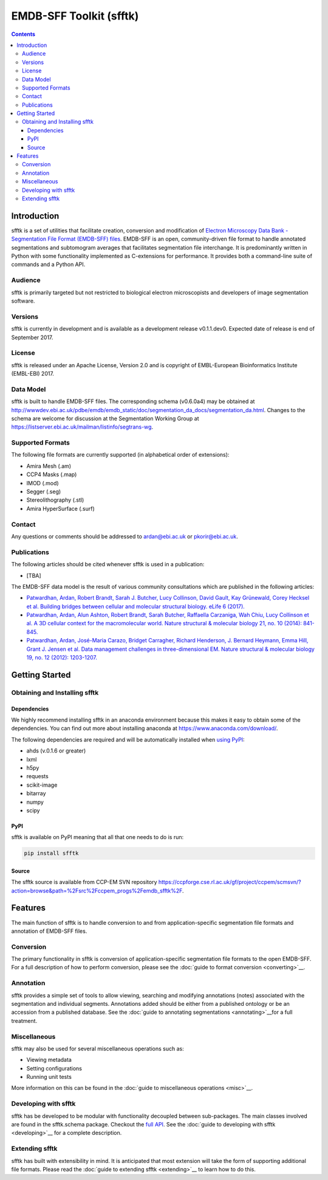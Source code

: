 ========================
EMDB-SFF Toolkit (sfftk)
========================

.. contents::

Introduction
============

sfftk is a set of utilities that facilitate creation, conversion and modification of `Electron Microscopy Data Bank - Segmentation File Format (EMDB-SFF) files <https://github.com/emdb-empiar/sfftk/tree/master/sfftk/test_data/sff>`_. EMDB-SFF is an open, community-driven file format to handle annotated segmentations and subtomogram averages that facilitates segmentation file interchange. It is predominantly written in Python with some functionality implemented as C-extensions for performance. It provides both a command-line suite of commands and a Python API.

Audience
--------

sfftk is primarily targeted but not restricted to biological electron microscopists and developers of image segmentation software.

Versions
--------

sfftk is currently in development and is available as a development release v0.1.1.dev0. Expected date of release is end of September 2017.

License
-------

sfftk is released under an Apache License, Version 2.0 and is copyright of EMBL-European Bioinformatics Institute (EMBL-EBI) 2017.

Data Model
----------

sfftk is built to handle EMDB-SFF files. The corresponding schema (v0.6.0a4) may be obtained at `http://wwwdev.ebi.ac.uk/pdbe/emdb/emdb_static/doc/segmentation_da_docs/segmentation_da.html <http://wwwdev.ebi.ac.uk/pdbe/emdb/emdb_static/doc/segmentation_da_docs/segmentation_da.html>`__. Changes to the schema are welcome for discussion at the Segmentation Working Group at `https://listserver.ebi.ac.uk/mailman/listinfo/segtrans-wg <https://listserver.ebi.ac.uk/mailman/listinfo/segtrans-wg>`__.

Supported Formats
-----------------

The following file formats are currently supported (in alphabetical order of extensions):

-  Amira Mesh (.am)

-  CCP4 Masks (.map)

-  IMOD (.mod)

-  Segger (.seg)

-  Stereolithography (.stl)

-  Amira HyperSurface (.surf)

Contact
-------

Any questions or comments should be addressed to `ardan@ebi.ac.uk <mailto:ardan@ebi.ac.uk>`__ or `pkorir@ebi.ac.uk <mailto:pkorir@ebi.ac.uk>`__.

Publications
------------

The following articles should be cited whenever sfftk is used in a publication:

-  [TBA]

The EMDB-SFF data model is the result of various community consultations which are published in the following articles:

-  `Patwardhan, Ardan, Robert Brandt, Sarah J. Butcher, Lucy Collinson, David Gault, Kay Grünewald, Corey Hecksel et al. Building bridges between cellular and molecular structural biology. eLife 6 (2017). <http://europepmc.org/abstract/MED/28682240>`__

-  `Patwardhan, Ardan, Alun Ashton, Robert Brandt, Sarah Butcher, Raffaella Carzaniga, Wah Chiu, Lucy Collinson et al. A 3D cellular context for the macromolecular world. Nature structural & molecular biology 21, no. 10 (2014): 841-845. <http://europepmc.org/abstract/MED/25289590>`__

-  `Patwardhan, Ardan, José-Maria Carazo, Bridget Carragher, Richard Henderson, J. Bernard Heymann, Emma Hill, Grant J. Jensen et al. Data management challenges in three-dimensional EM. Nature structural & molecular biology 19, no. 12 (2012): 1203-1207. <http://europepmc.org/abstract/MED/23211764>`__

Getting Started
===============

Obtaining and Installing sfftk
------------------------------

Dependencies
~~~~~~~~~~~~

We highly recommend installing sfftk in an anaconda environment because this makes it easy to obtain some of the dependencies. You can find out more about installing anaconda at `https://www.anaconda.com/download/ <https://www.anaconda.com/download/>`__.

The following dependencies are required and will be automatically installed when `using PyPI <#pypi>`__:

-  ahds (v.0.1.6 or greater)

-  lxml

-  h5py

-  requests

-  scikit-image

-  bitarray

-  numpy

-  scipy

PyPI
~~~~

sfftk is available on PyPI meaning that all that one needs to do is run:

.. code:: bash

    pip install sfftk

Source
~~~~~~

The sfftk source is available from CCP-EM SVN repository `https://ccpforge.cse.rl.ac.uk/gf/project/ccpem/scmsvn/?action=browse&path=%2Fsrc%2Fccpem_progs%2Femdb_sfftk%2F <https://ccpforge.cse.rl.ac.uk/gf/project/ccpem/scmsvn/?action=browse&path=%2Fsrc%2Fccpem_progs%2Femdb_sfftk%2F>`__.

Features
========

The main function of sfftk is to handle conversion to and from application-specific segmentation file formats and annotation of EMDB-SFF files.

Conversion
----------

The primary functionality in sfftk is conversion of application-specific segmentation file formats to the open EMDB-SFF. For a full description of how to perform conversion, please see the :doc:`guide to format conversion <converting>`__.

Annotation
----------

sfftk provides a simple set of tools to allow viewing, searching and modifying annotations (notes) associated with the segmentation and individual segments. Annotations added should be either from a published ontology or be an accession from a published database. See the :doc:`guide to annotating segmentations <annotating>`__for a full treatment.

Miscellaneous
-------------

sfftk may also be used for several miscellaneous operations such as:

-  Viewing metadata

-  Setting configurations

-  Running unit tests

More information on this can be found in the :doc:`guide to miscellaneous operations <misc>`__.

Developing with sfftk
---------------------

sfftk has be developed to be modular with functionality decoupled between sub-packages. The main classes involved are found in the sfftk.schema package. Checkout the `full API <http://sfftk.readthedocs.io/en/latest/sfftk.html>`__. See the :doc:`guide to developing with sfftk <developing>`__ for a complete description.

Extending sfftk
---------------

sfftk has built with extensibility in mind. It is anticipated that most extension will take the form of supporting additional file formats. Please read the :doc:`guide to extending sfftk <extending>`__ to learn how to do this.
